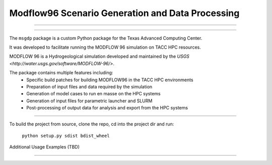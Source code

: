 =======================
Modflow96 Scenario Generation and Data Processing
=======================
-----------------------

-----------------------

The ``msgdp`` package is a custom Python package for the Texas Advanced Computing Center.

It was developed to facilitate running the MODFLOW 96 simulation on TACC HPC resources.

MODFLOW 96 is a Hydrogeological simulation developed and maintained by the `USGS <http://water.usgs.gov/software/MODFLOW-96/>`.

The package contains multiple features including:
    - Specific build patches for building MODFLOW96 in the TACC HPC environments
    - Preparation of input files and data required by the simulation
    - Generation of model cases to run en masse on the HPC systems
    - Generation of input files for parametric launcher and SLURM
    - Post-processing of output data for analysis and export from the HPC systems

----

To build the project from source, clone the repo, cd into the project dir and run:

    ``python setup.py sdist bdist_wheel``


Additional Usage Examples (TBD)


----
